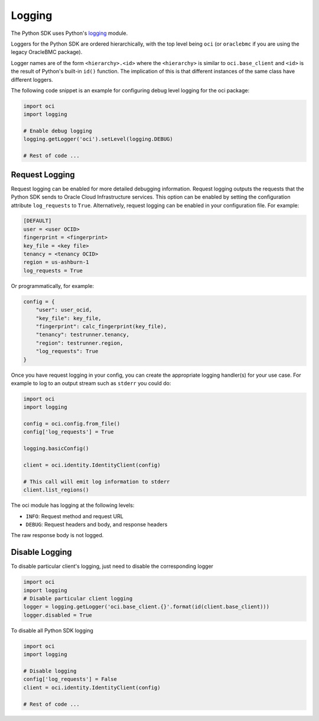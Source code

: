.. raw:: html

    <script type='text/javascript'>
        var oldDocsHost = 'oracle-bare-metal-cloud-services-python-sdk';
        if (window.location.href.indexOf(oldDocsHost) != -1) {
            window.location.href = 'https://oracle-bare-metal-cloud-services-python-sdk.readthedocs.io/en/latest/deprecation-notice.html';
        }
    </script>

Logging
~~~~~~~

The Python SDK uses Python's `logging <https://docs.python.org/3.6/library/logging.html>`_ module.

Loggers for the Python SDK are ordered hierarchically, with the top level being ``oci`` (or ``oraclebmc`` if you are using the legacy OracleBMC package).

Logger names are of the form ``<hierarchy>.<id>`` where the ``<hierarchy>`` is similar to ``oci.base_client`` and ``<id>`` is the result of Python's built-in ``id()`` function. The implication of this is that different instances of the same class have different loggers.

The following code snippet is an example for configuring debug level logging for the oci package:

.. code-block:: python

    import oci
    import logging

    # Enable debug logging
    logging.getLogger('oci').setLevel(logging.DEBUG)

    # Rest of code ...

Request Logging
================
Request logging can be enabled for more detailed debugging information.  Request logging outputs the requests that the Python SDK sends to Oracle Cloud Infrastructure services.  This option can be enabled by setting the configuration attribute ``log_requests`` to ``True``. Alternatively, request logging can be enabled in your configuration file. For example:

.. code-block:: text

    [DEFAULT]
    user = <user OCID>
    fingerprint = <fingerprint>
    key_file = <key file>
    tenancy = <tenancy OCID>
    region = us-ashburn-1
    log_requests = True

Or programmatically, for example:

.. code-block:: python

    config = {
        "user": user_ocid,
        "key_file": key_file,
        "fingerprint": calc_fingerprint(key_file),
        "tenancy": testrunner.tenancy,
        "region": testrunner.region,
        "log_requests": True
    }


Once you have request logging in your config, you can create the appropriate logging handler(s) for your use case. For example to log to an output stream such as ``stderr`` you could do:

.. code-block:: python

    import oci
    import logging

    config = oci.config.from_file()
    config['log_requests'] = True

    logging.basicConfig()

    client = oci.identity.IdentityClient(config)

    # This call will emit log information to stderr
    client.list_regions()

The oci module has logging at the following levels:

* ``INFO``: Request method and request URL
* ``DEBUG``: Request headers and body, and response headers


The raw response body is not logged.

Disable Logging
================
To disable particular client's logging, just need to disable the corresponding logger

.. code-block:: python

    import oci
    import logging
    # Disable particular client logging
    logger = logging.getLogger('oci.base_client.{}'.format(id(client.base_client)))
    logger.disabled = True

To disable all Python SDK logging

.. code-block:: python

    import oci
    import logging

    # Disable logging
    config['log_requests'] = False
    client = oci.identity.IdentityClient(config)

    # Rest of code ...